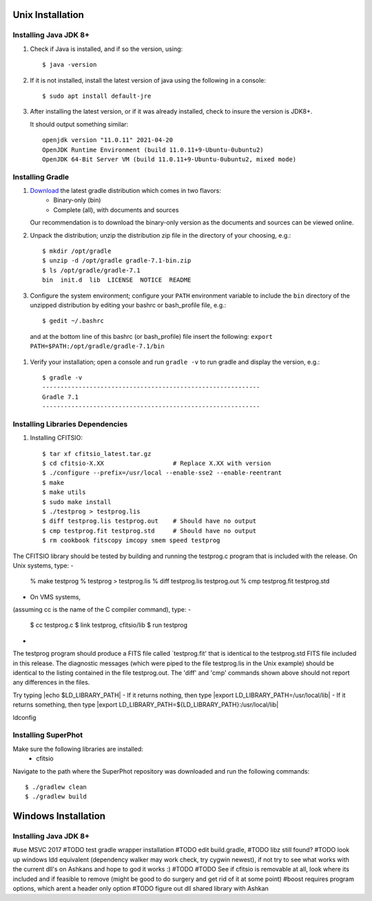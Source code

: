 *****************
Unix Installation
*****************

Installing Java JDK 8+
======================

#.  Check if Java is installed, and if so the version, using::

        $ java -version

#.  If it is not installed, install the latest version of java using the following in a console::

        $ sudo apt install default-jre

#.  After installing the latest version, or if it was already installed, check to insure the version is JDK8+.

    It should output something similar::

        openjdk version "11.0.11" 2021-04-20
        OpenJDK Runtime Environment (build 11.0.11+9-Ubuntu-0ubuntu2)
        OpenJDK 64-Bit Server VM (build 11.0.11+9-Ubuntu-0ubuntu2, mixed mode)

Installing Gradle
=================

#. `Download <https://gradle.org/releases/>`_ the latest gradle distribution which comes in two flavors:
    * Binary-only (bin)
    * Complete (all), with documents and sources
   Our recommendation is to download the binary-only version as the documents and sources can be viewed online.
#. Unpack the distribution; unzip the distribution zip file in the directory of your choosing, e.g.: ::

    $ mkdir /opt/gradle
    $ unzip -d /opt/gradle gradle-7.1-bin.zip
    $ ls /opt/gradle/gradle-7.1
    bin  init.d  lib  LICENSE  NOTICE  README

#. Configure the system environment; configure your ``PATH`` environment variable to include the ``bin`` directory of the unzipped distribution by editing your bashrc or bash_profile file, e.g.: ::

    $ gedit ~/.bashrc

  and at the bottom line of this bashrc (or bash_profile) file insert the following: ``export PATH=$PATH:/opt/gradle/gradle-7.1/bin``

#. Verify your installation; open a console and run ``gradle -v`` to run gradle and display the version, e.g.: ::

    $ gradle -v
    ------------------------------------------------------------
    Gradle 7.1
    ------------------------------------------------------------

Installing Libraries Dependencies
==================================

#. Installing CFITSIO::

    $ tar xf cfitsio_latest.tar.gz
    $ cd cfitsio-X.XX                   # Replace X.XX with version
    $ ./configure --prefix=/usr/local --enable-sse2 --enable-reentrant
    $ make
    $ make utils
    $ sudo make install
    $ ./testprog > testprog.lis
    $ diff testprog.lis testprog.out    # Should have no output
    $ cmp testprog.fit testprog.std     # Should have no output
    $ rm cookbook fitscopy imcopy smem speed testprog

The CFITSIO library should be tested by building and running
the testprog.c program that is included with the release.
On Unix systems, type:
-
    % make testprog
    % testprog > testprog.lis
    % diff testprog.lis testprog.out
    % cmp testprog.fit testprog.std
-
 On VMS systems,
(assuming cc is the name of the C compiler command), type:
-
    $ cc testprog.c
    $ link testprog, cfitsio/lib
    $ run testprog
-
The testprog program should produce a FITS file called `testprog.fit'
that is identical to the testprog.std FITS file included in this
release.  The diagnostic messages (which were piped to the file
testprog.lis in the Unix example) should be identical to the listing
contained in the file testprog.out.  The 'diff' and 'cmp' commands
shown above should not report any differences in the files.

Try typing |echo $LD_LIBRARY_PATH|
- If it returns nothing, then type
|export LD_LIBRARY_PATH=/usr/local/lib|
- If it returns something, then type
|export LD_LIBRARY_PATH=${LD_LIBRARY_PATH}:/usr/local/lib|

ldconfig

Installing SuperPhot
====================

Make sure the following libraries are installed:
    * cfitsio

Navigate to the path where the SuperPhot repository was downloaded and run the following commands::

    $ ./gradlew clean
    $ ./gradlew build

********************
Windows Installation
********************

Installing Java JDK 8+
======================

#use MSVC 2017
#TODO test gradle wrapper installation
#TODO edit build.gradle,
#TODO libz still found?
#TODO look up windows ldd equivalent (dependency walker may work check, try cygwin newest), if not try to see what works with the current dll's on Ashkans and hope to god it works :)
#TODO
#TODO See if cfitsio is removable at all, look where its included and if feasible to remove (might be good to do surgery and get rid of it at some point)
#boost requires program options, which arent a header only option
#TODO figure out dll shared library with Ashkan
